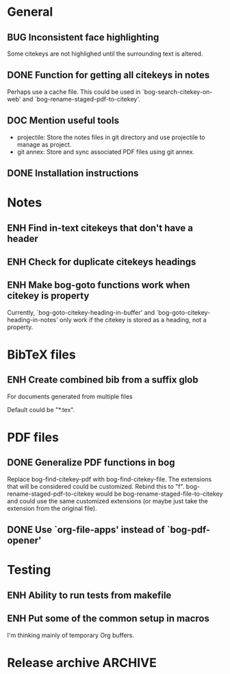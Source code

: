 #+typ_todo: BUG(b) ENH(e) DOC(d) | DONE(n) CANCELED(c@)
#+tags: maybe
#+startup: nologdone

* General

** BUG Inconsistent face highlighting

Some citekeys are not highlighed until the surrounding text is altered.

** DONE Function for getting all citekeys in notes

Perhaps use a cache file. This could be used in
`bog-search-citekey-on-web' and `bog-rename-staged-pdf-to-citekey'.

** DOC Mention useful tools

- projectile: Store the notes files in git directory and use projectile
  to manage as project.
- git annex: Store and sync associated PDF files using git annex.

** DONE Installation instructions

* Notes

** ENH Find in-text citekeys that don't have a header

** ENH Check for duplicate citekeys headings

** ENH Make bog-goto functions work when citekey is property

Currently, `bog-goto-citekey-heading-in-buffer' and
`bog-goto-citekey-heading-in-notes' only work if the citekey is stored
as a heading, not a property.

* BibTeX files

** ENH Create combined bib from a suffix glob

For documents generated from multiple files

Default could be "*.tex".

* PDF files

** DONE Generalize PDF functions in bog

Replace bog-find-citekey-pdf with bog-find-citekey-file. The extensions
that will be considered could be customized. Rebind this to "f".
bog-rename-staged-pdf-to-citekey would be
bog-rename-staged-file-to-citekey and could use the same customized
extensions (or maybe just take the extension from the original file).

** DONE Use `org-file-apps' instead of `bog-pdf-opener'

* Testing

** ENH Ability to run tests from makefile

** ENH Put some of the common setup in macros

I'm thinking mainly of temporary Org buffers.

* Release archive                                                   :ARCHIVE:

** v0.6.0
*** CANCELED Switch from obsolete `flet' to `noflet'
    - State "CANCELED"   from "ENH"        [2014-02-12 Wed 00:50] \\
      Removed `flet`, but with set up of `bog-citekey-action', a replacement
      funciton can be passed instead of using `noflet`.

*** DONE Map basename to full name for PDF rename

When more than one file in staged, completing read prompts with full
paths, which is inconvenient if using default completing read function.

*** DONE Better handling of multiple PDFs

If multiple PDFs for a citekey, complete read.

*** DONE Use a stage for new BibTeX files

Avoid filtering all bib file names.

*** DONE [#A] Make `bog-find-citekey-bib' compatible with a single BibTeX file

*** DONE Refiling for just bib notes

Redefine org refile targets.

*** DONE [#A] Allow citekeys to be properties instead of headings

*** DONE Suggest keybindings

*** DONE Describe BibTeX autokey settings for `bog-citekey-format'

*** CANCELED Citekey selection if locating fails
    - State "CANCELED"   from "ENH"        [2014-03-16 Sun 17:59] \\
      For now, I will stick to issuing an error message if no citekey is
      found, and only prompting if a prefix argument is given.

*** DONE [#A] Add README
